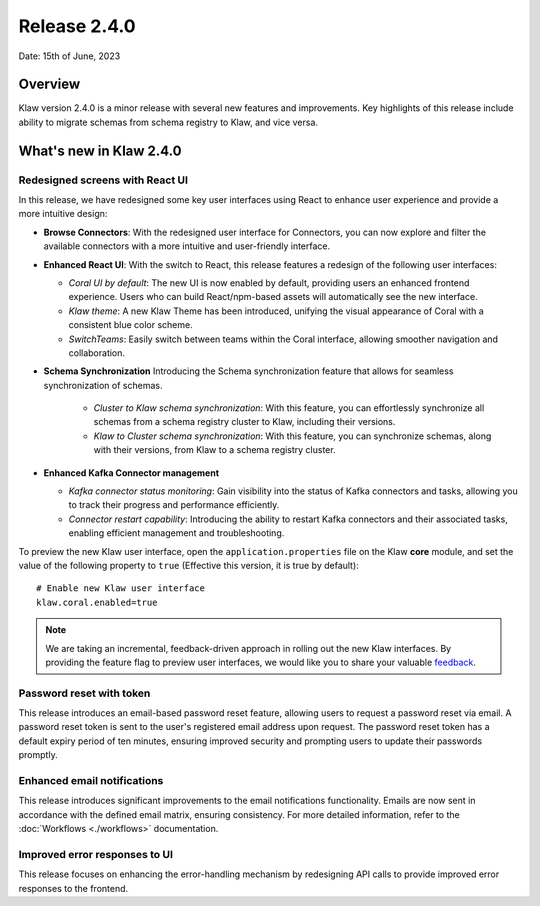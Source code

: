 Release 2.4.0
=============

Date: 15th of June, 2023

Overview
--------

Klaw version 2.4.0 is a minor release with several new features and improvements. Key highlights of this release include ability to migrate schemas from schema registry to Klaw, and vice versa.

What's new in Klaw 2.4.0
------------------------

Redesigned screens with React UI
````````````````````````````````
In this release, we have redesigned some key user interfaces using React to enhance user experience and provide a more intuitive design:

- **Browse Connectors**: With the redesigned user interface for Connectors, you can now explore and filter the available connectors with a more intuitive and user-friendly interface.

- **Enhanced React UI**: With the switch to React, this release features a redesign of the following user interfaces:

  * *Coral UI by default*: The new UI is now enabled by default, providing users an enhanced frontend experience. Users who can build React/npm-based assets will automatically see the new interface.
  * *Klaw theme*: A new Klaw Theme has been introduced, unifying the visual appearance of Coral with a consistent blue color scheme.
  * *SwitchTeams*: Easily switch between teams within the Coral interface, allowing smoother navigation and collaboration.

- **Schema Synchronization**
  Introducing the Schema synchronization feature that allows for seamless synchronization of schemas. 

   * *Cluster to Klaw schema synchronization*: With this feature, you can effortlessly synchronize all schemas from a schema registry cluster to Klaw, including their versions. 
   * *Klaw to Cluster schema synchronization*: With this feature, you can synchronize schemas, along with their versions, from Klaw to a schema registry cluster. 

- **Enhanced Kafka Connector management**

  * *Kafka connector status monitoring*: Gain visibility into the status of Kafka connectors and tasks, allowing you to track their progress and performance efficiently.
  * *Connector restart capability*: Introducing the ability to restart Kafka connectors and their associated tasks, enabling efficient management and troubleshooting.


To preview the new Klaw user interface, open the ``application.properties`` file on the Klaw **core** module, and set the value of the following property to ``true`` (Effective this version, it is true by default):
::
    # Enable new Klaw user interface
    klaw.coral.enabled=true

.. note::
    We are taking an incremental, feedback-driven approach in rolling out the new Klaw interfaces. By providing the feature flag to preview user interfaces, we would like you to share your valuable `feedback <https://github.com/aiven/klaw/issues/new?assignees=&labels=&template=03_feature.md>`_.

Password reset with token
`````````````````````````
This release introduces an email-based password reset feature, allowing users to request a password reset via email. A password reset token is sent to the user's registered email address upon request. The password reset token has a default expiry period of ten minutes, ensuring improved security and prompting users to update their passwords promptly.

Enhanced email notifications
`````````````````````````````````
This release introduces significant improvements to the email notifications functionality. Emails are now sent in accordance with the defined email matrix, ensuring consistency. For more detailed information, refer to the :doc:`Workflows <./workflows>` documentation. 

Improved error responses to UI
````````````````````````````````
This release focuses on enhancing the error-handling mechanism by redesigning API calls to provide improved error responses to the frontend.

.. seealso:: For a complete list of improvements, changelog, and to download the release, see `<https://github.com/aiven/klaw/releases/tag/v2.4.0>`_